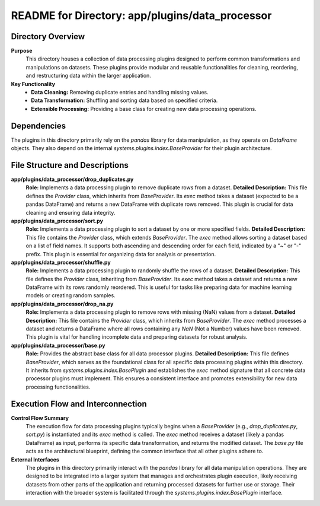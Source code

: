 =====================================================
README for Directory: app/plugins/data_processor
=====================================================

Directory Overview
------------------

**Purpose**
   This directory houses a collection of data processing plugins designed to perform common transformations and manipulations on datasets. These plugins provide modular and reusable functionalities for cleaning, reordering, and restructuring data within the larger application.

**Key Functionality**
   *  **Data Cleaning:** Removing duplicate entries and handling missing values.
   *  **Data Transformation:** Shuffling and sorting data based on specified criteria.
   *  **Extensible Processing:** Providing a base class for creating new data processing operations.


Dependencies
-------------------------

The plugins in this directory primarily rely on the `pandas` library for data manipulation, as they operate on `DataFrame` objects. They also depend on the internal `systems.plugins.index.BaseProvider` for their plugin architecture.


File Structure and Descriptions
-------------------------------

**app/plugins/data_processor/drop_duplicates.py**
     **Role:** Implements a data processing plugin to remove duplicate rows from a dataset.
     **Detailed Description:** This file defines the `Provider` class, which inherits from `BaseProvider`. Its `exec` method takes a dataset (expected to be a pandas DataFrame) and returns a new DataFrame with duplicate rows removed. This plugin is crucial for data cleaning and ensuring data integrity.

**app/plugins/data_processor/sort.py**
     **Role:** Implements a data processing plugin to sort a dataset by one or more specified fields.
     **Detailed Description:** This file contains the `Provider` class, which extends `BaseProvider`. The `exec` method allows sorting a dataset based on a list of field names. It supports both ascending and descending order for each field, indicated by a "~" or "-" prefix. This plugin is essential for organizing data for analysis or presentation.

**app/plugins/data_processor/shuffle.py**
     **Role:** Implements a data processing plugin to randomly shuffle the rows of a dataset.
     **Detailed Description:** This file defines the `Provider` class, inheriting from `BaseProvider`. Its `exec` method takes a dataset and returns a new DataFrame with its rows randomly reordered. This is useful for tasks like preparing data for machine learning models or creating random samples.

**app/plugins/data_processor/drop_na.py**
     **Role:** Implements a data processing plugin to remove rows with missing (NaN) values from a dataset.
     **Detailed Description:** This file contains the `Provider` class, which inherits from `BaseProvider`. The `exec` method processes a dataset and returns a DataFrame where all rows containing any `NaN` (Not a Number) values have been removed. This plugin is vital for handling incomplete data and preparing datasets for robust analysis.

**app/plugins/data_processor/base.py**
     **Role:** Provides the abstract base class for all data processor plugins.
     **Detailed Description:** This file defines `BaseProvider`, which serves as the foundational class for all specific data processing plugins within this directory. It inherits from `systems.plugins.index.BasePlugin` and establishes the `exec` method signature that all concrete data processor plugins must implement. This ensures a consistent interface and promotes extensibility for new data processing functionalities.


Execution Flow and Interconnection
----------------------------------

**Control Flow Summary**
   The execution flow for data processing plugins typically begins when a `BaseProvider` (e.g., `drop_duplicates.py`, `sort.py`) is instantiated and its `exec` method is called. The `exec` method receives a dataset (likely a pandas DataFrame) as input, performs its specific data transformation, and returns the modified dataset. The `base.py` file acts as the architectural blueprint, defining the common interface that all other plugins adhere to.

**External Interfaces**
   The plugins in this directory primarily interact with the `pandas` library for all data manipulation operations. They are designed to be integrated into a larger system that manages and orchestrates plugin execution, likely receiving datasets from other parts of the application and returning processed datasets for further use or storage. Their interaction with the broader system is facilitated through the `systems.plugins.index.BasePlugin` interface.
